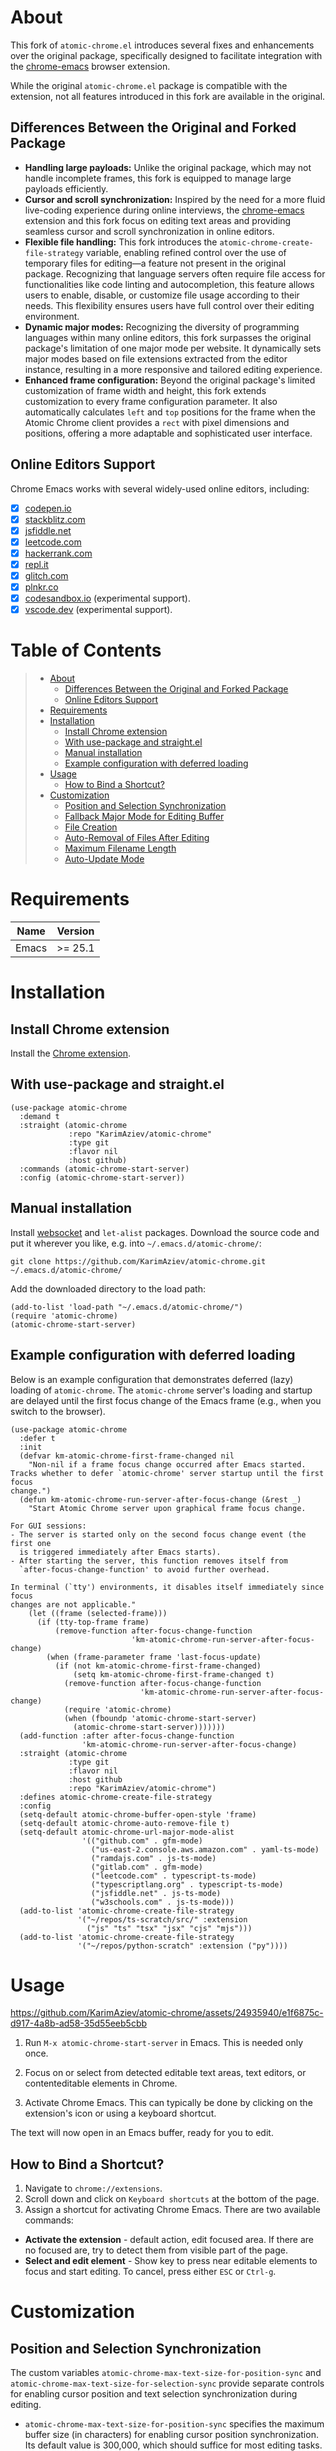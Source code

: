 #+OPTIONS: ^:nil tags:nil num:nil

* About

[[./images/icon.png]]


This fork of =atomic-chrome.el= introduces several fixes and enhancements over the original package, specifically designed to facilitate integration with the [[https://github.com/KarimAziev/chrome-emacs][chrome-emacs]] browser extension.

#+CAPTION: Demo
[[./images/chrome-emacs.gif][./images/chrome-emacs.gif]]


While the original =atomic-chrome.el= package is compatible with the extension, not all features introduced in this fork are available in the original.

** Differences Between the Original and Forked Package
- *Handling large payloads:* Unlike the original package, which may not handle incomplete frames, this fork is equipped to manage large payloads efficiently.
- *Cursor and scroll synchronization:* Inspired by the need for a more fluid live-coding experience during online interviews, the [[https://github.com/KarimAziev/chrome-emacs][chrome-emacs]] extension and this fork focus on editing text areas and providing seamless cursor and scroll synchronization in online editors.
- *Flexible file handling:* This fork introduces the =atomic-chrome-create-file-strategy= variable, enabling refined control over the use of temporary files for editing—a feature not present in the original package. Recognizing that language servers often require file access for functionalities like code linting and autocompletion, this feature allows users to enable, disable, or customize file usage according to their needs. This flexibility ensures users have full control over their editing environment.
- *Dynamic major modes:* Recognizing the diversity of programming languages within many online editors, this fork surpasses the original package's limitation of one major mode per website. It dynamically sets major modes based on file extensions extracted from the editor instance, resulting in a more responsive and tailored editing experience.
- *Enhanced frame configuration:* Beyond the original package's limited customization of frame width and height, this fork extends customization to every frame configuration parameter. It also automatically calculates =left= and =top= positions for the frame when the Atomic Chrome client provides a =rect= with pixel dimensions and positions, offering a more adaptable and sophisticated user interface.


** Online Editors Support

Chrome Emacs works with several widely-used online editors, including:

- ☒ [[https://codepen.io/][codepen.io]]
- ☒ [[https://stackblitz.com/][stackblitz.com]]
- ☒ [[https://jsfiddle.net/][jsfiddle.net]]
- ☒ [[https://leetcode.com/][leetcode.com]]
- ☒ [[https://www.hackerrank.com/][hackerrank.com]]
- ☒ [[https://repl.it/][repl.it]]
- ☒ [[https://glitch.com/][glitch.com]]
- ☒ [[https://plnkr.co/][plnkr.co]]
- ☒ [[https://codesandbox.io/][codesandbox.io]] (experimental support).
- ☒ [[https://vscode.dev][vscode.dev]] (experimental support).


* Table of Contents                                       :TOC_2_gh:QUOTE:
#+BEGIN_QUOTE
- [[#about][About]]
  - [[#differences-between-the-original-and-forked-package][Differences Between the Original and Forked Package]]
  - [[#online-editors-support][Online Editors Support]]
- [[#requirements][Requirements]]
- [[#installation][Installation]]
  - [[#install-chrome-extension][Install Chrome extension]]
  - [[#with-use-package-and-straightel][With use-package and straight.el]]
  - [[#manual-installation][Manual installation]]
  - [[#example-configuration-with-deferred-loading][Example configuration with deferred loading]]
- [[#usage][Usage]]
  - [[#how-to-bind-a-shortcut][How to Bind a Shortcut?]]
- [[#customization][Customization]]
  - [[#position-and-selection-synchronization][Position and Selection Synchronization]]
  - [[#fallback-major-mode-for-editing-buffer][Fallback Major Mode for Editing Buffer]]
  - [[#file-creation][File Creation]]
  - [[#auto-removal-of-files-after-editing][Auto-Removal of Files After Editing]]
  - [[#maximum-filename-length][Maximum Filename Length]]
  - [[#auto-update-mode][Auto-Update Mode]]
#+END_QUOTE

* Requirements

| Name  | Version |
|-------+---------|
| Emacs | >= 25.1 |

* Installation

** Install Chrome extension
Install the [[https://chromewebstore.google.com/detail/chrome-emacs/dabdpcafiblbndpoadckibiaojbdnpjg][Chrome extension]].

** With use-package and straight.el
#+begin_src elisp :eval no
(use-package atomic-chrome
  :demand t
  :straight (atomic-chrome
             :repo "KarimAziev/atomic-chrome"
             :type git
             :flavor nil
             :host github)
  :commands (atomic-chrome-start-server)
  :config (atomic-chrome-start-server))
#+end_src

** Manual installation

Install [[https://github.com/ahyatt/emacs-websocket/tree/main][websocket]] and =let-alist= packages. Download the source code and put it wherever you like, e.g. into =~/.emacs.d/atomic-chrome/=:

#+begin_src shell :eval no
git clone https://github.com/KarimAziev/atomic-chrome.git ~/.emacs.d/atomic-chrome/
#+end_src

Add the downloaded directory to the load path:

#+begin_src elisp :eval no
(add-to-list 'load-path "~/.emacs.d/atomic-chrome/")
(require 'atomic-chrome)
(atomic-chrome-start-server)
#+end_src

** Example configuration with deferred loading

Below is an example configuration that demonstrates deferred (lazy) loading of =atomic-chrome=. The =atomic-chrome= server's loading and startup are delayed until the first focus change of the Emacs frame (e.g., when you switch to the browser).

#+begin_src elisp
(use-package atomic-chrome
  :defer t
  :init
  (defvar km-atomic-chrome-first-frame-changed nil
    "Non-nil if a frame focus change occurred after Emacs started.
Tracks whether to defer `atomic-chrome' server startup until the first focus
change.")
  (defun km-atomic-chrome-run-server-after-focus-change (&rest _)
    "Start Atomic Chrome server upon graphical frame focus change.

For GUI sessions:
- The server is started only on the second focus change event (the first one
  is triggered immediately after Emacs starts).
- After starting the server, this function removes itself from
  `after-focus-change-function' to avoid further overhead.

In terminal (`tty') environments, it disables itself immediately since focus
changes are not applicable."
    (let ((frame (selected-frame)))
      (if (tty-top-frame frame)
          (remove-function after-focus-change-function
                           'km-atomic-chrome-run-server-after-focus-change)
        (when (frame-parameter frame 'last-focus-update)
          (if (not km-atomic-chrome-first-frame-changed)
              (setq km-atomic-chrome-first-frame-changed t)
            (remove-function after-focus-change-function
                             'km-atomic-chrome-run-server-after-focus-change)
            (require 'atomic-chrome)
            (when (fboundp 'atomic-chrome-start-server)
              (atomic-chrome-start-server)))))))
  (add-function :after after-focus-change-function
                'km-atomic-chrome-run-server-after-focus-change)
  :straight (atomic-chrome
             :type git
             :flavor nil
             :host github
             :repo "KarimAziev/atomic-chrome")
  :defines atomic-chrome-create-file-strategy
  :config
  (setq-default atomic-chrome-buffer-open-style 'frame)
  (setq-default atomic-chrome-auto-remove-file t)
  (setq-default atomic-chrome-url-major-mode-alist
                '(("github.com" . gfm-mode)
                  ("us-east-2.console.aws.amazon.com" . yaml-ts-mode)
                  ("ramdajs.com" . js-ts-mode)
                  ("gitlab.com" . gfm-mode)
                  ("leetcode.com" . typescript-ts-mode)
                  ("typescriptlang.org" . typescript-ts-mode)
                  ("jsfiddle.net" . js-ts-mode)
                  ("w3schools.com" . js-ts-mode)))
  (add-to-list 'atomic-chrome-create-file-strategy
               '("~/repos/ts-scratch/src/" :extension
                 ("js" "ts" "tsx" "jsx" "cjs" "mjs")))
  (add-to-list 'atomic-chrome-create-file-strategy
               '("~/repos/python-scratch" :extension ("py"))))
#+end_src

* Usage

https://github.com/KarimAziev/atomic-chrome/assets/24935940/e1f6875c-d917-4a8b-ad58-35d55eeb5cbb

1. Run =M-x atomic-chrome-start-server= in Emacs. This is needed only once.

2. Focus on or select from detected editable text areas, text editors, or contenteditable elements in Chrome.

3. Activate Chrome Emacs. This can typically be done by clicking on the extension's icon or using a keyboard shortcut.

#+CAPTION: Hints
[[./images/hints.png][./images/hints.png]]

The text will now open in an Emacs buffer, ready for you to edit.


** How to Bind a Shortcut?

#+CAPTION: Shortcuts
[[./images/shortcuts.png][./images/shortcuts.png]]

1. Navigate to =chrome://extensions=.
2. Scroll down and click on =Keyboard shortcuts= at the bottom of the page.
3. Assign a shortcut for activating Chrome Emacs. There are two available commands:

- *Activate the extension* - default action, edit focused area. If there are no focused are, try to detect them from visible part of the page.
- *Select and edit element* - Show key to press near editable elements to focus and start editing. To cancel, press either =ESC= or =Ctrl-g=.


* Customization

** Position and Selection Synchronization

The custom variables =atomic-chrome-max-text-size-for-position-sync= and =atomic-chrome-max-text-size-for-selection-sync= provide separate controls for enabling cursor position and text selection synchronization during editing.

- =atomic-chrome-max-text-size-for-position-sync= specifies the maximum buffer size (in characters) for enabling cursor position synchronization. Its default value is 300,000, which should suffice for most editing tasks.

- =atomic-chrome-max-text-size-for-selection-sync= allows for specifying the maximum buffer size (in characters) for text selection synchronization. This variable supports the same default value of 300,000 characters.

To completely disable synchronization of either cursor position or text selection, you can set the respective variable to nil or 0.

Additionally, the command =atomic-chrome-toggle-selection= can be used to quickly toggle text selection synchronization for the current buffer, offering a convenient way to adjust synchronization without visiting the customization interface.

** Fallback Major Mode for Editing Buffer

The default major mode of an editing buffer is set automatically if it can be determined from the file extension or URL extension. If not, it will fall back to the mode specified in the custom variable =atomic-chrome-default-major-mode=.
You can change the major mode manually. If you want to use a different major mode as the default, set =atomic-chrome-default-major-mode= as shown below.

#+BEGIN_SRC emacs-lisp
(setq atomic-chrome-default-major-mode 'markdown-mode)
#+END_SRC

Additionally, you can use =atomic-chrome-url-major-mode-alist= to choose the major mode for a specific website based on the page URL as shown below.

#+BEGIN_SRC emacs-lisp
(setq atomic-chrome-url-major-mode-alist
      '(("github\\.com" . gfm-mode)
        ("redmine" . textile-mode)))
#+END_SRC

This is an association list of regular expressions and major mode functions. If the page URL matches one of the regular expressions, the corresponding major mode is selected.

#+begin_quote
[!NOTE]

Detected mode will take precedence over =atomic-chrome-url-major-mode-alist= and =atomic-chrome-default-major-mode= , which will be used only if the mode cannot be determined automatically.
#+end_quote

You can select the style for opening the editing buffer with =atomic-chrome-buffer-open-style= as shown below.

#+BEGIN_SRC emacs-lisp
  (setq atomic-chrome-buffer-open-style 'frame)
#+END_SRC

The available values are as follows:

- =full=: Opens in the selected window.
- =split=: Opens in a new window by splitting the selected window (default).
- =frame=: Creates a new frame and a window within it.

The =frame= option is available only when using Emacs on a window system.

If you select =frame=, you can set the width and height of the frame with =atomic-chrome-buffer-frame-width= and =atomic-chrome-buffer-frame-height=, and the rest of the frame parameters can be customized with =atomic-chrome-frame-parameters=.

#+begin_quote
[!TIP]
By default, Atomic Chrome tries to automatically calculate the =left= and =top= positions of the frame based on the position of the textarea in the browser. You can disable this by adding these parameters to =atomic-chrome-frame-parameters=, which take precedence.
#+end_quote

** File Creation

The =atomic-chrome-create-file-strategy= variable controls the approach for creating or managing files when editing content from a browser. It offers flexible configurations—from specifying a fixed directory, using the system's temporary directory, working directly within buffers, to dynamically determining the save location based on the file's extension or its associated URL.

Customize this variable to accommodate different editing scenarios, such as solving coding challenges on LeetCode or editing Markdown files directly from GitHub.

Below are some examples to configure this variable for common use cases.

- *Use System Temporary Directory for All Files*

  Saves all files in the system's temporary directory. =temp-directory= symbolizes this directory.
#+begin_src elisp
  (setq atomic-chrome-create-file-strategy '((temp-directory)))
#+end_src

- *Work Directly in Buffers When No Extension is Recognized*

Opens files without an extension in buffers, avoiding saving them to a directory.
#+begin_src elisp
  (setq atomic-chrome-create-file-strategy '((buffer :extension (nil))))
#+end_src

- *Use a Buffer for Files Without Extension, and System Temporary Directory for All Others*

  Utilizes the system's temporary directory for files with any extension and opens files without an extension in buffers.
#+begin_src elisp
  (setq atomic-chrome-create-file-strategy '((temp-directory) (buffer :extension (nil))))
#+end_src

- *Redirect Files From GitHub and GitLab to a Specific Directory*

  Redirects files originating from GitHub and GitLab to a designated directory.
#+begin_src elisp
(setq atomic-chrome-create-file-strategy
      '(("~/my-github-dir/" :url ("github.com" "gitlab.com"))))
#+end_src

- *Specify Different Directories Based on URL*

  Directs files from specified URLs to designated directories.
#+begin_src elisp
(setq atomic-chrome-create-file-strategy
      '(("~/my-leetcode-dir" :url ("leetcode.com" "repl.it"))
        ("~/my-medium-dir" :url ("medium.com"))))
#+end_src

- *Specify Different Directories Based on URL and Extensions*

  Assigns different directories for files.
#+begin_src elisp
(setq atomic-chrome-create-file-strategy
      '(("~/my-leetcode-dir" :url ("leetcode.com"))
        ("~/my-leetcode-dir/js/" :url ("leetcode.com") :extension ("js" "ts" "tsx" "jsx"))
        ("~/my-medium-dir" :url ("medium.com"))))
#+end_src

- *Use Custom Function*

  A custom function that specifies directories based on file extensions: files with "tsx" and "ts" extensions go to "~/my-typescript-scratch/", "org" files go to the =org-directory=, files with other non-nil extensions use the temporary directory, and files without extensions don't get created.
#+begin_src elisp
(setq atomic-chrome-create-file-strategy (lambda (_url extension)
                                          (cond ((member extension '("tsx" "ts"))
                                                 "~/my-typescript-scratch/")
                                                ((member extension '("org"))
                                                 org-directory)
                                                (extension 'temp-directory))))
#+end_src

** Auto-Removal of Files After Editing

The =atomic-chrome-auto-remove-file= variable decides if =atomic-chrome-close-current-buffer= should also remove the file associated with the buffer upon closing.

If this variable is a function, it will be invoked with no arguments, and it should return non-nil if the file is to be removed.

** Maximum Filename Length

To ensure compatibility with file systems that impose limits on filename lengths, the =atomic-chrome-max-filename-size= custom variable allows you to define the maximum number of characters allowed in filenames generated by the Atomic Chrome package. This feature is crucial for avoiding "File name too long" errors, which can occur when the title of the web page being edited is excessively long.

By default, this limit is set to 70 characters. However, users can adjust this setting to suit their specific needs or file system restrictions. When a page title exceeds the configured limit, its corresponding filename will be automatically truncated to comply with this maximum length specification.

To modify this setting, simply set the =atomic-chrome-max-filename-size= variable to a different integer value, representing your preferred maximum filename length.

** Auto-Update Mode

Atomic Chrome for Emacs automatically reflects modifications to the browser by default as described above, but you can disable it by setting the variable below.

#+BEGIN_SRC emacs-lisp
  (setq atomic-chrome-enable-auto-update nil)
#+END_SRC

In this case, you can apply the modifications to the browser with =C-c C-s= (or =M-x atomic-chrome-send-buffer-text=).
